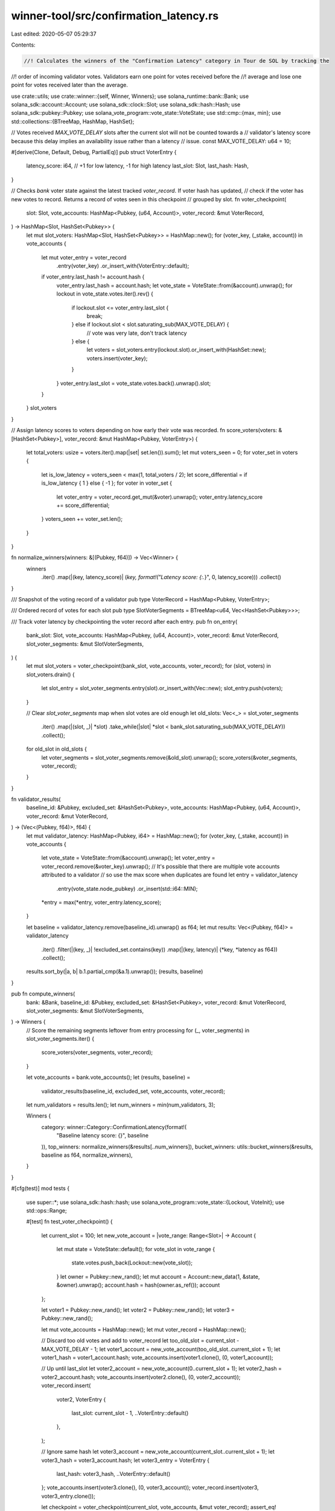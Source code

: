 winner-tool/src/confirmation_latency.rs
=======================================

Last edited: 2020-05-07 05:29:37

Contents:

.. code-block:: rs

    //! Calculates the winners of the "Confirmation Latency" category in Tour de SOL by tracking the
//! order of incoming validator votes. Validators earn one point for votes received before the
//! average and lose one point for votes received later than the average.

use crate::utils;
use crate::winner::{self, Winner, Winners};
use solana_runtime::bank::Bank;
use solana_sdk::account::Account;
use solana_sdk::clock::Slot;
use solana_sdk::hash::Hash;
use solana_sdk::pubkey::Pubkey;
use solana_vote_program::vote_state::VoteState;
use std::cmp::{max, min};
use std::collections::{BTreeMap, HashMap, HashSet};

// Votes received `MAX_VOTE_DELAY` slots after the current slot will not be counted towards a
// validator's latency score because this delay implies an availability issue rather than a latency
// issue.
const MAX_VOTE_DELAY: u64 = 10;

#[derive(Clone, Default, Debug, PartialEq)]
pub struct VoterEntry {
    latency_score: i64, // +1 for low latency, -1 for high latency
    last_slot: Slot,
    last_hash: Hash,
}

// Checks `bank` voter state against the latest tracked `voter_record`. If voter hash has updated,
// check if the voter has new votes to record. Returns a record of votes seen in this checkpoint
// grouped by slot.
fn voter_checkpoint(
    slot: Slot,
    vote_accounts: HashMap<Pubkey, (u64, Account)>,
    voter_record: &mut VoterRecord,
) -> HashMap<Slot, HashSet<Pubkey>> {
    let mut slot_voters: HashMap<Slot, HashSet<Pubkey>> = HashMap::new();
    for (voter_key, (_stake, account)) in vote_accounts {
        let mut voter_entry = voter_record
            .entry(voter_key)
            .or_insert_with(VoterEntry::default);
        if voter_entry.last_hash != account.hash {
            voter_entry.last_hash = account.hash;
            let vote_state = VoteState::from(&account).unwrap();
            for lockout in vote_state.votes.iter().rev() {
                if lockout.slot <= voter_entry.last_slot {
                    break;
                } else if lockout.slot < slot.saturating_sub(MAX_VOTE_DELAY) {
                    // vote was very late, don't track latency
                } else {
                    let voters = slot_voters.entry(lockout.slot).or_insert_with(HashSet::new);
                    voters.insert(voter_key);
                }
            }
            voter_entry.last_slot = vote_state.votes.back().unwrap().slot;
        }
    }
    slot_voters
}

// Assign latency scores to voters depending on how early their vote was recorded.
fn score_voters(voters: &[HashSet<Pubkey>], voter_record: &mut HashMap<Pubkey, VoterEntry>) {
    let total_voters: usize = voters.iter().map(|set| set.len()).sum();
    let mut voters_seen = 0;
    for voter_set in voters {
        let is_low_latency = voters_seen < max(1, total_voters / 2);
        let score_differential = if is_low_latency { 1 } else { -1 };
        for voter in voter_set {
            let voter_entry = voter_record.get_mut(&voter).unwrap();
            voter_entry.latency_score += score_differential;
        }
        voters_seen += voter_set.len();
    }
}

fn normalize_winners(winners: &[(Pubkey, f64)]) -> Vec<Winner> {
    winners
        .iter()
        .map(|(key, latency_score)| (*key, format!("Latency score: {:.*}", 0, latency_score)))
        .collect()
}

/// Snapshot of the voting record of a validator
pub type VoterRecord = HashMap<Pubkey, VoterEntry>;

/// Ordered record of votes for each slot
pub type SlotVoterSegments = BTreeMap<u64, Vec<HashSet<Pubkey>>>;

/// Track voter latency by checkpointing the voter record after each entry.
pub fn on_entry(
    bank_slot: Slot,
    vote_accounts: HashMap<Pubkey, (u64, Account)>,
    voter_record: &mut VoterRecord,
    slot_voter_segments: &mut SlotVoterSegments,
) {
    let mut slot_voters = voter_checkpoint(bank_slot, vote_accounts, voter_record);
    for (slot, voters) in slot_voters.drain() {
        let slot_entry = slot_voter_segments.entry(slot).or_insert_with(Vec::new);
        slot_entry.push(voters);
    }

    // Clear `slot_voter_segments` map when slot votes are old enough
    let old_slots: Vec<_> = slot_voter_segments
        .iter()
        .map(|(slot, _)| *slot)
        .take_while(|slot| *slot < bank_slot.saturating_sub(MAX_VOTE_DELAY))
        .collect();
    for old_slot in old_slots {
        let voter_segments = slot_voter_segments.remove(&old_slot).unwrap();
        score_voters(&voter_segments, voter_record);
    }
}

fn validator_results(
    baseline_id: &Pubkey,
    excluded_set: &HashSet<Pubkey>,
    vote_accounts: HashMap<Pubkey, (u64, Account)>,
    voter_record: &mut VoterRecord,
) -> (Vec<(Pubkey, f64)>, f64) {
    let mut validator_latency: HashMap<Pubkey, i64> = HashMap::new();
    for (voter_key, (_stake, account)) in vote_accounts {
        let vote_state = VoteState::from(&account).unwrap();
        let voter_entry = voter_record.remove(&voter_key).unwrap();
        // It's possible that there are multiple vote accounts attributed to a validator
        //   so use the max score when duplicates are found
        let entry = validator_latency
            .entry(vote_state.node_pubkey)
            .or_insert(std::i64::MIN);
        *entry = max(*entry, voter_entry.latency_score);
    }

    let baseline = validator_latency.remove(baseline_id).unwrap() as f64;
    let mut results: Vec<(Pubkey, f64)> = validator_latency
        .iter()
        .filter(|(key, _)| !excluded_set.contains(key))
        .map(|(key, latency)| (*key, *latency as f64))
        .collect();
    results.sort_by(|a, b| b.1.partial_cmp(&a.1).unwrap());
    (results, baseline)
}

pub fn compute_winners(
    bank: &Bank,
    baseline_id: &Pubkey,
    excluded_set: &HashSet<Pubkey>,
    voter_record: &mut VoterRecord,
    slot_voter_segments: &mut SlotVoterSegments,
) -> Winners {
    // Score the remaining segments leftover from entry processing
    for (_, voter_segments) in slot_voter_segments.iter() {
        score_voters(voter_segments, voter_record);
    }

    let vote_accounts = bank.vote_accounts();
    let (results, baseline) =
        validator_results(baseline_id, excluded_set, vote_accounts, voter_record);
    let num_validators = results.len();
    let num_winners = min(num_validators, 3);

    Winners {
        category: winner::Category::ConfirmationLatency(format!(
            "Baseline latency score: {}",
            baseline
        )),
        top_winners: normalize_winners(&results[..num_winners]),
        bucket_winners: utils::bucket_winners(&results, baseline as f64, normalize_winners),
    }
}

#[cfg(test)]
mod tests {
    use super::*;
    use solana_sdk::hash::hash;
    use solana_vote_program::vote_state::{Lockout, VoteInit};
    use std::ops::Range;

    #[test]
    fn test_voter_checkpoint() {
        let current_slot = 100;
        let new_vote_account = |vote_range: Range<Slot>| -> Account {
            let mut state = VoteState::default();
            for vote_slot in vote_range {
                state.votes.push_back(Lockout::new(vote_slot));
            }
            let owner = Pubkey::new_rand();
            let mut account = Account::new_data(1, &state, &owner).unwrap();
            account.hash = hash(owner.as_ref());
            account
        };

        let voter1 = Pubkey::new_rand();
        let voter2 = Pubkey::new_rand();
        let voter3 = Pubkey::new_rand();

        let mut vote_accounts = HashMap::new();
        let mut voter_record = HashMap::new();

        // Discard too old votes and add to voter_record
        let too_old_slot = current_slot - MAX_VOTE_DELAY - 1;
        let voter1_account = new_vote_account(too_old_slot..current_slot + 1);
        let voter1_hash = voter1_account.hash;
        vote_accounts.insert(voter1.clone(), (0, voter1_account));

        // Up until last_slot
        let voter2_account = new_vote_account(0..current_slot + 1);
        let voter2_hash = voter2_account.hash;
        vote_accounts.insert(voter2.clone(), (0, voter2_account));
        voter_record.insert(
            voter2,
            VoterEntry {
                last_slot: current_slot - 1,
                ..VoterEntry::default()
            },
        );

        // Ignore same hash
        let voter3_account = new_vote_account(current_slot..current_slot + 1);
        let voter3_hash = voter3_account.hash;
        let voter3_entry = VoterEntry {
            last_hash: voter3_hash,
            ..VoterEntry::default()
        };
        vote_accounts.insert(voter3.clone(), (0, voter3_account));
        voter_record.insert(voter3, voter3_entry.clone());

        let checkpoint = voter_checkpoint(current_slot, vote_accounts, &mut voter_record);
        assert_eq!(checkpoint.len(), (MAX_VOTE_DELAY + 1) as usize);
        let mut expected_voters_set = HashSet::new();
        expected_voters_set.insert(voter1.clone());
        for (slot, voters) in checkpoint {
            // Expected voter 1 and voter 2 for the current_slot
            if slot == current_slot {
                let mut expected_voters_set = expected_voters_set.clone();
                expected_voters_set.insert(voter2.clone());
                assert_eq!(voters, expected_voters_set);
            // Expected only voter 1 for the other slots
            } else {
                assert_eq!(voters, expected_voters_set);
            }
        }

        // Voter 1 should be added to the voter record
        assert_eq!(
            voter_record.get(&voter1).unwrap(),
            &VoterEntry {
                last_slot: current_slot,
                last_hash: voter1_hash,
                ..VoterEntry::default()
            }
        );

        // Voter 2 should be updated
        assert_eq!(
            voter_record.get(&voter2).unwrap(),
            &VoterEntry {
                last_slot: current_slot,
                last_hash: voter2_hash,
                ..VoterEntry::default()
            }
        );

        // Voter 3 should not be updated
        assert_eq!(voter_record.get(&voter3).unwrap(), &voter3_entry);
    }

    #[test]
    fn test_score_voters() {
        let voters = vec![
            Pubkey::new_rand(),
            Pubkey::new_rand(),
            Pubkey::new_rand(),
            Pubkey::new_rand(),
        ];

        let low_latency_set = {
            let mut set = HashSet::new();
            for voter in &voters[..voters.len() - 1] {
                set.insert(voter.clone());
            }
            set
        };

        let high_latency_set = {
            let mut set = HashSet::new();
            set.insert(voters[voters.len() - 1]);
            set
        };

        let voter_sets = vec![low_latency_set, high_latency_set];

        let mut voter_record = {
            let mut map = HashMap::new();
            for voter in voters.iter() {
                map.insert(voter.clone(), VoterEntry::default());
            }
            map
        };

        score_voters(&voter_sets, &mut voter_record);

        for voter in &voters[..voters.len() - 1] {
            assert_eq!(voter_record.get(voter).unwrap().latency_score, 1);
        }
        let last_voter = voters[voters.len() - 1];
        assert_eq!(voter_record.get(&last_voter).unwrap().latency_score, -1);
    }

    #[test]
    fn test_on_entry() {
        let current_slot = 100;
        let recent_slot = 99;
        let old_slot = current_slot - MAX_VOTE_DELAY - 1;
        let new_vote_account = |vote_range: Range<Slot>| -> Account {
            let mut state = VoteState::default();
            for vote_slot in vote_range {
                state.votes.push_back(Lockout::new(vote_slot));
            }
            let owner = Pubkey::new_rand();
            let mut account = Account::new_data(1, &state, &owner).unwrap();
            account.hash = hash(owner.as_ref());
            account
        };

        let voter1 = Pubkey::new_rand();
        let voter2 = Pubkey::new_rand();
        let voter3 = Pubkey::new_rand();

        let mut vote_accounts = HashMap::new();
        vote_accounts.insert(
            voter1.clone(),
            (0, new_vote_account(current_slot..current_slot + 1)),
        );
        vote_accounts.insert(
            voter2.clone(),
            (0, new_vote_account(current_slot..current_slot + 1)),
        );
        vote_accounts.insert(
            voter3.clone(),
            (0, new_vote_account(recent_slot..current_slot + 1)),
        );

        let recent_slot_first_voter_set = {
            let mut set = HashSet::new();
            set.insert(voter1.clone());
            set.insert(voter2.clone());
            set
        };

        let expected_recent_slot_second_voter_set = {
            let mut set = HashSet::new();
            set.insert(voter3.clone());
            set
        };

        let old_slot_voter_set = {
            let mut set = HashSet::new();
            set.insert(voter1.clone());
            set
        };

        let expected_current_slot_voter_set = {
            let mut set = HashSet::new();
            set.insert(voter1.clone());
            set.insert(voter2.clone());
            set.insert(voter3.clone());
            set
        };

        let mut slot_voter_segments = BTreeMap::default();
        slot_voter_segments.insert(old_slot, vec![old_slot_voter_set]);
        slot_voter_segments.insert(recent_slot, vec![recent_slot_first_voter_set.clone()]);

        let mut voter_record = HashMap::new();
        on_entry(
            current_slot,
            vote_accounts,
            &mut voter_record,
            &mut slot_voter_segments,
        );
        assert_eq!(slot_voter_segments.len(), 2);

        // Should periodically purge and score slot_voter_segments
        assert!(slot_voter_segments.get(&old_slot).is_none());
        assert_eq!(voter_record[&voter1].latency_score, 1);

        // Should push back a new voter set after latest checkpoint
        assert_eq!(
            slot_voter_segments.get(&recent_slot).unwrap(),
            &vec![
                recent_slot_first_voter_set,
                expected_recent_slot_second_voter_set
            ]
        );

        // Should create new voter segment for new slot
        assert_eq!(
            slot_voter_segments.get(&current_slot).unwrap(),
            &vec![expected_current_slot_voter_set]
        );
    }

    #[test]
    fn test_validator_results() {
        let new_vote_account = |validator_id: &Pubkey| -> Account {
            let state = VoteState::new(&VoteInit {
                node_pubkey: validator_id.clone(),
                ..VoteInit::default()
            });
            Account::new_data(1, &state, &Pubkey::new_rand()).unwrap()
        };

        let validator1 = Pubkey::new_rand();
        let validator2 = Pubkey::new_rand();
        let bootstrap_leader = Pubkey::new_rand();
        let baseline_validator = Pubkey::new_rand();

        let voter1 = Pubkey::new_rand();
        let voter2 = Pubkey::new_rand();
        let voter3 = Pubkey::new_rand();

        let mut vote_accounts = HashMap::new();
        vote_accounts.insert(voter1.clone(), (0, new_vote_account(&validator1)));
        vote_accounts.insert(voter2.clone(), (0, new_vote_account(&validator2)));
        vote_accounts.insert(voter3.clone(), (0, new_vote_account(&baseline_validator)));

        let mut voter_record = HashMap::new();
        voter_record.insert(
            voter1,
            VoterEntry {
                latency_score: 100,
                ..VoterEntry::default()
            },
        );
        voter_record.insert(
            voter2,
            VoterEntry {
                latency_score: 200,
                ..VoterEntry::default()
            },
        );
        voter_record.insert(
            voter3,
            VoterEntry {
                latency_score: 300,
                ..VoterEntry::default()
            },
        );

        let excluded_set = {
            let mut set = HashSet::new();
            set.insert(bootstrap_leader);
            set.insert(baseline_validator);
            set
        };

        let (results, baseline) = validator_results(
            &baseline_validator,
            &excluded_set,
            vote_accounts,
            &mut voter_record,
        );
        assert_eq!(results.len(), 2);
        assert_eq!(results[0], (validator2, 200f64));
        assert_eq!(results[1], (validator1, 100f64));
        assert_eq!(baseline, 300f64);
    }
}


